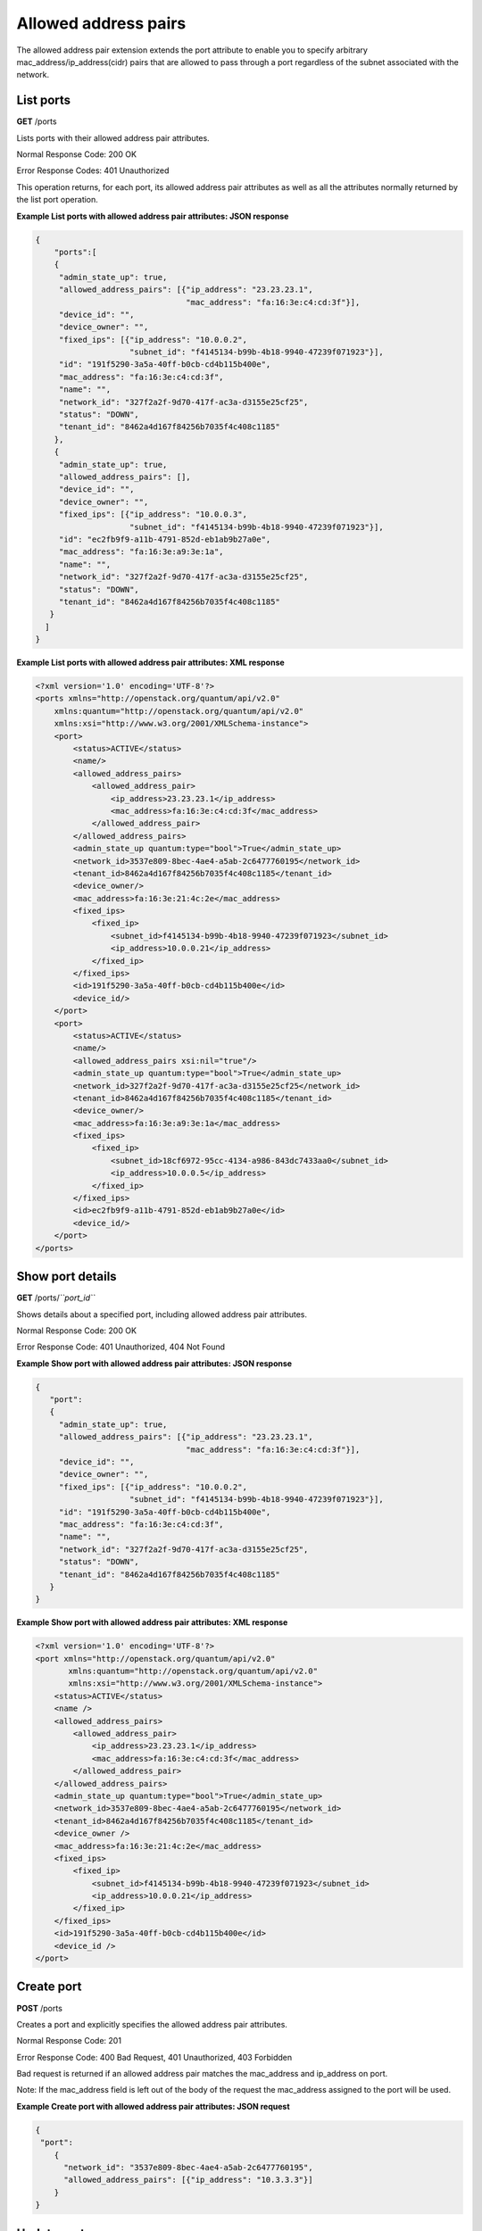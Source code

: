 =====================
Allowed address pairs
=====================

The allowed address pair extension extends the port attribute to enable
you to specify arbitrary mac\_address/ip\_address(cidr) pairs that are
allowed to pass through a port regardless of the subnet associated with
the network.

List ports
~~~~~~~~~~

**GET** /ports

Lists ports with their allowed address pair attributes.

Normal Response Code: 200 OK

Error Response Codes: 401 Unauthorized

This operation returns, for each port, its allowed address pair
attributes as well as all the attributes normally returned by the list
port operation.

**Example List ports with allowed address pair attributes: JSON
response**

.. code::

    {
        "ports":[
        {
         "admin_state_up": true,
         "allowed_address_pairs": [{"ip_address": "23.23.23.1",
                                    "mac_address": "fa:16:3e:c4:cd:3f"}],
         "device_id": "",
         "device_owner": "",
         "fixed_ips": [{"ip_address": "10.0.0.2",
                        "subnet_id": "f4145134-b99b-4b18-9940-47239f071923"}],
         "id": "191f5290-3a5a-40ff-b0cb-cd4b115b400e",
         "mac_address": "fa:16:3e:c4:cd:3f",
         "name": "",
         "network_id": "327f2a2f-9d70-417f-ac3a-d3155e25cf25",
         "status": "DOWN",
         "tenant_id": "8462a4d167f84256b7035f4c408c1185"
        },
        {
         "admin_state_up": true,
         "allowed_address_pairs": [],
         "device_id": "",
         "device_owner": "",
         "fixed_ips": [{"ip_address": "10.0.0.3",
                        "subnet_id": "f4145134-b99b-4b18-9940-47239f071923"}],
         "id": "ec2fb9f9-a11b-4791-852d-eb1ab9b27a0e",
         "mac_address": "fa:16:3e:a9:3e:1a",
         "name": "",
         "network_id": "327f2a2f-9d70-417f-ac3a-d3155e25cf25",
         "status": "DOWN",
         "tenant_id": "8462a4d167f84256b7035f4c408c1185"
       }
      ]
    }



**Example List ports with allowed address pair attributes: XML
response**

.. code::

    <?xml version='1.0' encoding='UTF-8'?>
    <ports xmlns="http://openstack.org/quantum/api/v2.0"
        xmlns:quantum="http://openstack.org/quantum/api/v2.0"
        xmlns:xsi="http://www.w3.org/2001/XMLSchema-instance">
        <port>
            <status>ACTIVE</status>
            <name/>
            <allowed_address_pairs>
                <allowed_address_pair>
                    <ip_address>23.23.23.1</ip_address>
                    <mac_address>fa:16:3e:c4:cd:3f</mac_address>
                </allowed_address_pair>
            </allowed_address_pairs>
            <admin_state_up quantum:type="bool">True</admin_state_up>
            <network_id>3537e809-8bec-4ae4-a5ab-2c6477760195</network_id>
            <tenant_id>8462a4d167f84256b7035f4c408c1185</tenant_id>
            <device_owner/>
            <mac_address>fa:16:3e:21:4c:2e</mac_address>
            <fixed_ips>
                <fixed_ip>
                    <subnet_id>f4145134-b99b-4b18-9940-47239f071923</subnet_id>
                    <ip_address>10.0.0.21</ip_address>
                </fixed_ip>
            </fixed_ips>
            <id>191f5290-3a5a-40ff-b0cb-cd4b115b400e</id>
            <device_id/>
        </port>
        <port>
            <status>ACTIVE</status>
            <name/>
            <allowed_address_pairs xsi:nil="true"/>
            <admin_state_up quantum:type="bool">True</admin_state_up>
            <network_id>327f2a2f-9d70-417f-ac3a-d3155e25cf25</network_id>
            <tenant_id>8462a4d167f84256b7035f4c408c1185</tenant_id>
            <device_owner/>
            <mac_address>fa:16:3e:a9:3e:1a</mac_address>
            <fixed_ips>
                <fixed_ip>
                    <subnet_id>18cf6972-95cc-4134-a986-843dc7433aa0</subnet_id>
                    <ip_address>10.0.0.5</ip_address>
                </fixed_ip>
            </fixed_ips>
            <id>ec2fb9f9-a11b-4791-852d-eb1ab9b27a0e</id>
            <device_id/>
        </port>
    </ports>



Show port details
~~~~~~~~~~~~~~~~~

**GET** /ports/*``port_id``*

Shows details about a specified port, including allowed address pair
attributes.

Normal Response Code: 200 OK

Error Response Code: 401 Unauthorized, 404 Not Found

**Example Show port with allowed address pair attributes: JSON
response**

.. code::

    {
       "port":
       {
         "admin_state_up": true,
         "allowed_address_pairs": [{"ip_address": "23.23.23.1",
                                    "mac_address": "fa:16:3e:c4:cd:3f"}],
         "device_id": "",
         "device_owner": "",
         "fixed_ips": [{"ip_address": "10.0.0.2",
                        "subnet_id": "f4145134-b99b-4b18-9940-47239f071923"}],
         "id": "191f5290-3a5a-40ff-b0cb-cd4b115b400e",
         "mac_address": "fa:16:3e:c4:cd:3f",
         "name": "",
         "network_id": "327f2a2f-9d70-417f-ac3a-d3155e25cf25",
         "status": "DOWN",
         "tenant_id": "8462a4d167f84256b7035f4c408c1185"
       }
    }



**Example Show port with allowed address pair attributes: XML
response**

.. code::

    <?xml version='1.0' encoding='UTF-8'?>
    <port xmlns="http://openstack.org/quantum/api/v2.0"
           xmlns:quantum="http://openstack.org/quantum/api/v2.0"
           xmlns:xsi="http://www.w3.org/2001/XMLSchema-instance">
        <status>ACTIVE</status>
        <name />
        <allowed_address_pairs>
            <allowed_address_pair>
                <ip_address>23.23.23.1</ip_address>
                <mac_address>fa:16:3e:c4:cd:3f</mac_address>
            </allowed_address_pair>
        </allowed_address_pairs>
        <admin_state_up quantum:type="bool">True</admin_state_up>
        <network_id>3537e809-8bec-4ae4-a5ab-2c6477760195</network_id>
        <tenant_id>8462a4d167f84256b7035f4c408c1185</tenant_id>
        <device_owner />
        <mac_address>fa:16:3e:21:4c:2e</mac_address>
        <fixed_ips>
            <fixed_ip>
                <subnet_id>f4145134-b99b-4b18-9940-47239f071923</subnet_id>
                <ip_address>10.0.0.21</ip_address>
            </fixed_ip>
        </fixed_ips>
        <id>191f5290-3a5a-40ff-b0cb-cd4b115b400e</id>
        <device_id />
    </port>



Create port
~~~~~~~~~~~

**POST** /ports

Creates a port and explicitly specifies the allowed address pair
attributes.

Normal Response Code: 201

Error Response Code: 400 Bad Request, 401 Unauthorized, 403 Forbidden

Bad request is returned if an allowed address pair matches the
mac\_address and ip\_address on port.

Note: If the mac\_address field is left out of the body of the request
the mac\_address assigned to the port will be used.

**Example Create port with allowed address pair attributes: JSON
request**

.. code::

    {
     "port":
        {
          "network_id": "3537e809-8bec-4ae4-a5ab-2c6477760195",
          "allowed_address_pairs": [{"ip_address": "10.3.3.3"}]
        }
    }



Update port
~~~~~~~~~~~

**PUT** /ports/*``port_id``*

Updates a port, with new allowed address pair values.

Normal Response Code: 200 OK

Error Response Code: 400 Bad Request, 401 Unauthorized, 404 Not Found,
403 Forbidden

**Example Update allowed address pair attributes for a port: JSON
request**

.. code::

    {
        "port": {
            "allowed_address_pairs":
             [
                {"ip_address": "10.0.0.1"}
             ]
        }
    }



